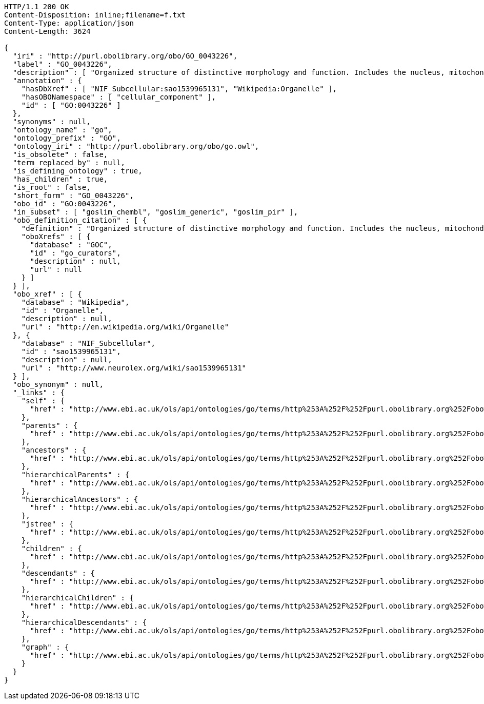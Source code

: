 [source,http]
----
HTTP/1.1 200 OK
Content-Disposition: inline;filename=f.txt
Content-Type: application/json
Content-Length: 3624

{
  "iri" : "http://purl.obolibrary.org/obo/GO_0043226",
  "label" : "GO_0043226",
  "description" : [ "Organized structure of distinctive morphology and function. Includes the nucleus, mitochondria, plastids, vacuoles, vesicles, ribosomes and the cytoskeleton, and prokaryotic structures such as anammoxosomes and pirellulosomes. Excludes the plasma membrane." ],
  "annotation" : {
    "hasDbXref" : [ "NIF_Subcellular:sao1539965131", "Wikipedia:Organelle" ],
    "hasOBONamespace" : [ "cellular_component" ],
    "id" : [ "GO:0043226" ]
  },
  "synonyms" : null,
  "ontology_name" : "go",
  "ontology_prefix" : "GO",
  "ontology_iri" : "http://purl.obolibrary.org/obo/go.owl",
  "is_obsolete" : false,
  "term_replaced_by" : null,
  "is_defining_ontology" : true,
  "has_children" : true,
  "is_root" : false,
  "short_form" : "GO_0043226",
  "obo_id" : "GO:0043226",
  "in_subset" : [ "goslim_chembl", "goslim_generic", "goslim_pir" ],
  "obo_definition_citation" : [ {
    "definition" : "Organized structure of distinctive morphology and function. Includes the nucleus, mitochondria, plastids, vacuoles, vesicles, ribosomes and the cytoskeleton, and prokaryotic structures such as anammoxosomes and pirellulosomes. Excludes the plasma membrane.",
    "oboXrefs" : [ {
      "database" : "GOC",
      "id" : "go_curators",
      "description" : null,
      "url" : null
    } ]
  } ],
  "obo_xref" : [ {
    "database" : "Wikipedia",
    "id" : "Organelle",
    "description" : null,
    "url" : "http://en.wikipedia.org/wiki/Organelle"
  }, {
    "database" : "NIF_Subcellular",
    "id" : "sao1539965131",
    "description" : null,
    "url" : "http://www.neurolex.org/wiki/sao1539965131"
  } ],
  "obo_synonym" : null,
  "_links" : {
    "self" : {
      "href" : "http://www.ebi.ac.uk/ols/api/ontologies/go/terms/http%253A%252F%252Fpurl.obolibrary.org%252Fobo%252FGO_0043226"
    },
    "parents" : {
      "href" : "http://www.ebi.ac.uk/ols/api/ontologies/go/terms/http%253A%252F%252Fpurl.obolibrary.org%252Fobo%252FGO_0043226/parents"
    },
    "ancestors" : {
      "href" : "http://www.ebi.ac.uk/ols/api/ontologies/go/terms/http%253A%252F%252Fpurl.obolibrary.org%252Fobo%252FGO_0043226/ancestors"
    },
    "hierarchicalParents" : {
      "href" : "http://www.ebi.ac.uk/ols/api/ontologies/go/terms/http%253A%252F%252Fpurl.obolibrary.org%252Fobo%252FGO_0043226/hierarchicalParents"
    },
    "hierarchicalAncestors" : {
      "href" : "http://www.ebi.ac.uk/ols/api/ontologies/go/terms/http%253A%252F%252Fpurl.obolibrary.org%252Fobo%252FGO_0043226/hierarchicalAncestors"
    },
    "jstree" : {
      "href" : "http://www.ebi.ac.uk/ols/api/ontologies/go/terms/http%253A%252F%252Fpurl.obolibrary.org%252Fobo%252FGO_0043226/jstree"
    },
    "children" : {
      "href" : "http://www.ebi.ac.uk/ols/api/ontologies/go/terms/http%253A%252F%252Fpurl.obolibrary.org%252Fobo%252FGO_0043226/children"
    },
    "descendants" : {
      "href" : "http://www.ebi.ac.uk/ols/api/ontologies/go/terms/http%253A%252F%252Fpurl.obolibrary.org%252Fobo%252FGO_0043226/descendants"
    },
    "hierarchicalChildren" : {
      "href" : "http://www.ebi.ac.uk/ols/api/ontologies/go/terms/http%253A%252F%252Fpurl.obolibrary.org%252Fobo%252FGO_0043226/hierarchicalChildren"
    },
    "hierarchicalDescendants" : {
      "href" : "http://www.ebi.ac.uk/ols/api/ontologies/go/terms/http%253A%252F%252Fpurl.obolibrary.org%252Fobo%252FGO_0043226/hierarchicalDescendants"
    },
    "graph" : {
      "href" : "http://www.ebi.ac.uk/ols/api/ontologies/go/terms/http%253A%252F%252Fpurl.obolibrary.org%252Fobo%252FGO_0043226/graph"
    }
  }
}
----